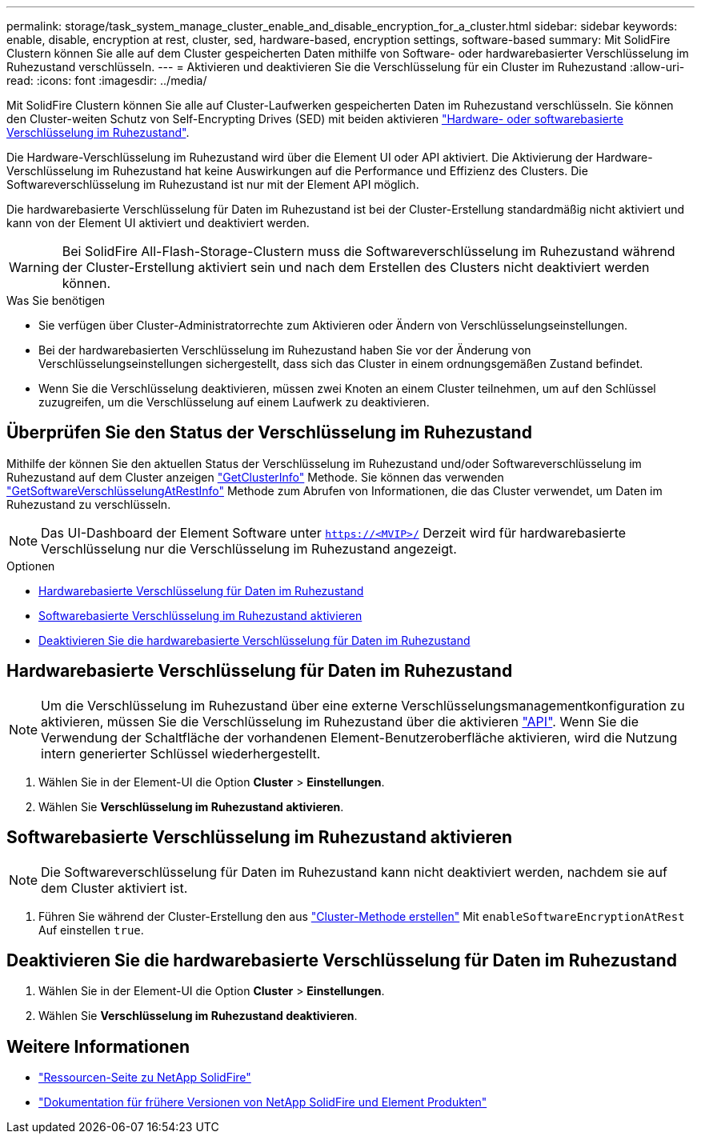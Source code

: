 ---
permalink: storage/task_system_manage_cluster_enable_and_disable_encryption_for_a_cluster.html 
sidebar: sidebar 
keywords: enable, disable, encryption at rest, cluster, sed, hardware-based, encryption settings, software-based 
summary: Mit SolidFire Clustern können Sie alle auf dem Cluster gespeicherten Daten mithilfe von Software- oder hardwarebasierter Verschlüsselung im Ruhezustand verschlüsseln. 
---
= Aktivieren und deaktivieren Sie die Verschlüsselung für ein Cluster im Ruhezustand
:allow-uri-read: 
:icons: font
:imagesdir: ../media/


[role="lead"]
Mit SolidFire Clustern können Sie alle auf Cluster-Laufwerken gespeicherten Daten im Ruhezustand verschlüsseln. Sie können den Cluster-weiten Schutz von Self-Encrypting Drives (SED) mit beiden aktivieren link:../concepts/concept_solidfire_concepts_security.html["Hardware- oder softwarebasierte Verschlüsselung im Ruhezustand"].

Die Hardware-Verschlüsselung im Ruhezustand wird über die Element UI oder API aktiviert. Die Aktivierung der Hardware-Verschlüsselung im Ruhezustand hat keine Auswirkungen auf die Performance und Effizienz des Clusters. Die Softwareverschlüsselung im Ruhezustand ist nur mit der Element API möglich.

Die hardwarebasierte Verschlüsselung für Daten im Ruhezustand ist bei der Cluster-Erstellung standardmäßig nicht aktiviert und kann von der Element UI aktiviert und deaktiviert werden.


WARNING: Bei SolidFire All-Flash-Storage-Clustern muss die Softwareverschlüsselung im Ruhezustand während der Cluster-Erstellung aktiviert sein und nach dem Erstellen des Clusters nicht deaktiviert werden können.

.Was Sie benötigen
* Sie verfügen über Cluster-Administratorrechte zum Aktivieren oder Ändern von Verschlüsselungseinstellungen.
* Bei der hardwarebasierten Verschlüsselung im Ruhezustand haben Sie vor der Änderung von Verschlüsselungseinstellungen sichergestellt, dass sich das Cluster in einem ordnungsgemäßen Zustand befindet.
* Wenn Sie die Verschlüsselung deaktivieren, müssen zwei Knoten an einem Cluster teilnehmen, um auf den Schlüssel zuzugreifen, um die Verschlüsselung auf einem Laufwerk zu deaktivieren.




== Überprüfen Sie den Status der Verschlüsselung im Ruhezustand

Mithilfe der können Sie den aktuellen Status der Verschlüsselung im Ruhezustand und/oder Softwareverschlüsselung im Ruhezustand auf dem Cluster anzeigen link:../api/reference_element_api_getclusterinfo.html["GetClusterInfo"^] Methode. Sie können das verwenden link:../api/reference_element_api_getsoftwareencryptionatrestinfo.html["GetSoftwareVerschlüsselungAtRestInfo"^] Methode zum Abrufen von Informationen, die das Cluster verwendet, um Daten im Ruhezustand zu verschlüsseln.


NOTE: Das UI-Dashboard der Element Software unter `https://<MVIP>/` Derzeit wird für hardwarebasierte Verschlüsselung nur die Verschlüsselung im Ruhezustand angezeigt.

.Optionen
* <<Hardwarebasierte Verschlüsselung für Daten im Ruhezustand>>
* <<Softwarebasierte Verschlüsselung im Ruhezustand aktivieren>>
* <<Deaktivieren Sie die hardwarebasierte Verschlüsselung für Daten im Ruhezustand>>




== Hardwarebasierte Verschlüsselung für Daten im Ruhezustand


NOTE: Um die Verschlüsselung im Ruhezustand über eine externe Verschlüsselungsmanagementkonfiguration zu aktivieren, müssen Sie die Verschlüsselung im Ruhezustand über die aktivieren link:../api/reference_element_api_enableencryptionatrest.html["API"]. Wenn Sie die Verwendung der Schaltfläche der vorhandenen Element-Benutzeroberfläche aktivieren, wird die Nutzung intern generierter Schlüssel wiederhergestellt.

. Wählen Sie in der Element-UI die Option *Cluster* > *Einstellungen*.
. Wählen Sie *Verschlüsselung im Ruhezustand aktivieren*.




== Softwarebasierte Verschlüsselung im Ruhezustand aktivieren


NOTE: Die Softwareverschlüsselung für Daten im Ruhezustand kann nicht deaktiviert werden, nachdem sie auf dem Cluster aktiviert ist.

. Führen Sie während der Cluster-Erstellung den aus link:../api/reference_element_api_createcluster.html["Cluster-Methode erstellen"] Mit `enableSoftwareEncryptionAtRest` Auf einstellen `true`.




== Deaktivieren Sie die hardwarebasierte Verschlüsselung für Daten im Ruhezustand

. Wählen Sie in der Element-UI die Option *Cluster* > *Einstellungen*.
. Wählen Sie *Verschlüsselung im Ruhezustand deaktivieren*.


[discrete]
== Weitere Informationen

* https://www.netapp.com/data-storage/solidfire/documentation/["Ressourcen-Seite zu NetApp SolidFire"^]
* https://docs.netapp.com/sfe-122/topic/com.netapp.ndc.sfe-vers/GUID-B1944B0E-B335-4E0B-B9F1-E960BF32AE56.html["Dokumentation für frühere Versionen von NetApp SolidFire und Element Produkten"^]

